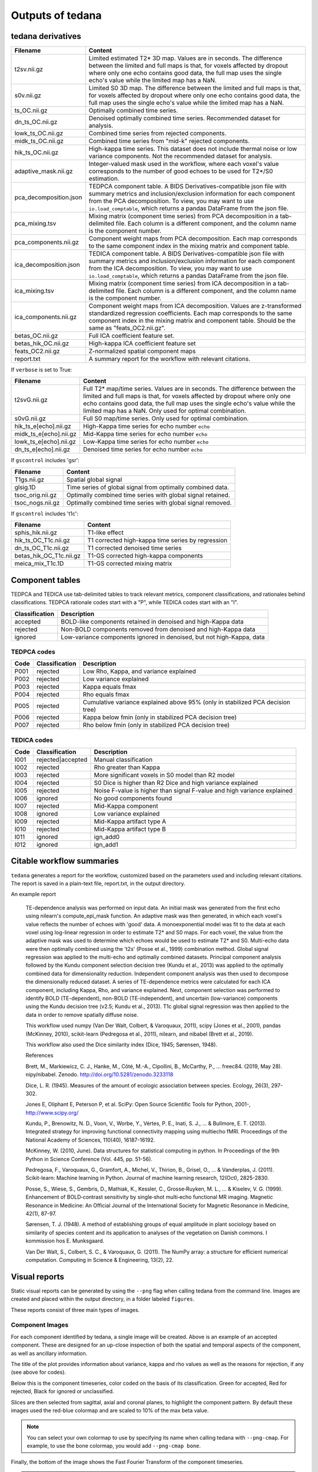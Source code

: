 .. _outputs:

Outputs of tedana
=================

tedana derivatives
------------------

======================    =====================================================
Filename                  Content
======================    =====================================================
t2sv.nii.gz               Limited estimated T2* 3D map.
                          Values are in seconds.
                          The difference between the limited and full maps
                          is that, for voxels affected by dropout where
                          only one echo contains good data, the full map
                          uses the single echo's value while the limited
                          map has a NaN.
s0v.nii.gz                Limited S0 3D map.
                          The difference between the limited and full maps
                          is that, for voxels affected by dropout where
                          only one echo contains good data, the full map
                          uses the single echo's value while the limited
                          map has a NaN.
ts_OC.nii.gz              Optimally combined time series.
dn_ts_OC.nii.gz           Denoised optimally combined time series. Recommended
                          dataset for analysis.
lowk_ts_OC.nii.gz         Combined time series from rejected components.
midk_ts_OC.nii.gz         Combined time series from "mid-k" rejected components.
hik_ts_OC.nii.gz          High-kappa time series. This dataset does not
                          include thermal noise or low variance components.
                          Not the recommended dataset for analysis.
adaptive_mask.nii.gz      Integer-valued mask used in the workflow, where
                          each voxel's value corresponds to the number of good
                          echoes to be used for T2*/S0 estimation.
pca_decomposition.json    TEDPCA component table. A BIDS Derivatives-compatible
                          json file with summary metrics and inclusion/exclusion
                          information for each component from the PCA
                          decomposition. To view, you may want to use
                          ``io.load_comptable``, which returns a pandas
                          DataFrame from the json file.
pca_mixing.tsv            Mixing matrix (component time series) from PCA
                          decomposition in a tab-delimited file. Each column is
                          a different component, and the column name is the
                          component number.
pca_components.nii.gz     Component weight maps from PCA decomposition.
                          Each map corresponds to the same component index in
                          the mixing matrix and component table.
ica_decomposition.json    TEDICA component table. A BIDS Derivatives-compatible
                          json file with summary metrics and inclusion/exclusion
                          information for each component from the ICA
                          decomposition. To view, you may want to use
                          ``io.load_comptable``, which returns a pandas
                          DataFrame from the json file.
ica_mixing.tsv            Mixing matrix (component time series) from ICA
                          decomposition in a tab-delimited file. Each column is
                          a different component, and the column name is the
                          component number.
ica_components.nii.gz     Component weight maps from ICA decomposition.
                          Values are z-transformed standardized regression
                          coefficients. Each map corresponds to the same
                          component index in the mixing matrix and component table.
                          Should be the same as "feats_OC2.nii.gz".
betas_OC.nii.gz           Full ICA coefficient feature set.
betas_hik_OC.nii.gz       High-kappa ICA coefficient feature set
feats_OC2.nii.gz          Z-normalized spatial component maps
report.txt                A summary report for the workflow with relevant
                          citations.
======================    =====================================================

If ``verbose`` is set to True:

======================    =====================================================
Filename                  Content
======================    =====================================================
t2svG.nii.gz              Full T2* map/time series.
                          Values are in seconds.
                          The difference between the limited and full maps is
                          that, for voxels affected by dropout where only one
                          echo contains good data, the full map uses the
                          single echo's value while the limited map has a NaN.
                          Only used for optimal combination.
s0vG.nii.gz               Full S0 map/time series. Only used for optimal
                          combination.
hik_ts_e[echo].nii.gz     High-Kappa time series for echo number ``echo``
midk_ts_e[echo].nii.gz    Mid-Kappa time series for echo number ``echo``
lowk_ts_e[echo].nii.gz    Low-Kappa time series for echo number ``echo``
dn_ts_e[echo].nii.gz      Denoised time series for echo number ``echo``
======================    =====================================================

If ``gscontrol`` includes 'gsr':

======================    =====================================================
Filename                  Content
======================    =====================================================
T1gs.nii.gz               Spatial global signal
glsig.1D                  Time series of global signal from optimally combined
                          data.
tsoc_orig.nii.gz          Optimally combined time series with global signal
                          retained.
tsoc_nogs.nii.gz          Optimally combined time series with global signal
                          removed.
======================    =====================================================

If ``gscontrol`` includes 't1c':

=======================    =====================================================
Filename                   Content
=======================    =====================================================
sphis_hik.nii.gz           T1-like effect
hik_ts_OC_T1c.nii.gz       T1 corrected high-kappa time series by regression
dn_ts_OC_T1c.nii.gz        T1 corrected denoised time series
betas_hik_OC_T1c.nii.gz    T1-GS corrected high-kappa components
meica_mix_T1c.1D           T1-GS corrected mixing matrix
=======================    =====================================================

Component tables
----------------
TEDPCA and TEDICA use tab-delimited tables to track relevant metrics, component
classifications, and rationales behind classifications.
TEDPCA rationale codes start with a "P", while TEDICA codes start with an "I".

===============    =============================================================
Classification     Description
===============    =============================================================
accepted           BOLD-like components retained in denoised and high-Kappa data
rejected           Non-BOLD components removed from denoised and high-Kappa data
ignored            Low-variance components ignored in denoised, but not
                   high-Kappa, data
===============    =============================================================

TEDPCA codes
````````````
=====  ===============  ========================================================
Code   Classification   Description
=====  ===============  ========================================================
P001   rejected         Low Rho, Kappa, and variance explained
P002   rejected         Low variance explained
P003   rejected         Kappa equals fmax
P004   rejected         Rho equals fmax
P005   rejected         Cumulative variance explained above 95% (only in
                        stabilized PCA decision tree)
P006   rejected         Kappa below fmin (only in stabilized PCA decision tree)
P007   rejected         Rho below fmin (only in stabilized PCA decision tree)
=====  ===============  ========================================================

TEDICA codes
````````````
=====  =================  ========================================================
Code   Classification     Description
=====  =================  ========================================================
I001   rejected|accepted  Manual classification
I002   rejected           Rho greater than Kappa
I003   rejected           More significant voxels in S0 model than R2 model
I004   rejected           S0 Dice is higher than R2 Dice and high variance
                          explained
I005   rejected           Noise F-value is higher than signal F-value and high
                          variance explained
I006   ignored            No good components found
I007   rejected           Mid-Kappa component
I008   ignored            Low variance explained
I009   rejected           Mid-Kappa artifact type A
I010   rejected           Mid-Kappa artifact type B
I011   ignored            ign_add0
I012   ignored            ign_add1
=====  =================  ========================================================

Citable workflow summaries
--------------------------

``tedana`` generates a report for the workflow, customized based on the parameters used and including relevant citations.
The report is saved in a plain-text file, report.txt, in the output directory.

An example report

  TE-dependence analysis was performed on input data. An initial mask was generated from the first echo using nilearn's compute_epi_mask function. An adaptive mask was then generated, in which each voxel's value reflects the number of echoes with 'good' data. A monoexponential model was fit to the data at each voxel using log-linear regression in order to estimate T2* and S0 maps. For each voxel, the value from the adaptive mask was used to determine which echoes would be used to estimate T2* and S0. Multi-echo data were then optimally combined using the 't2s' (Posse et al., 1999) combination method. Global signal regression was applied to the multi-echo and optimally combined datasets. Principal component analysis followed by the Kundu component selection decision tree (Kundu et al., 2013) was applied to the optimally combined data for dimensionality reduction. Independent component analysis was then used to decompose the dimensionally reduced dataset. A series of TE-dependence metrics were calculated for each ICA component, including Kappa, Rho, and variance explained. Next, component selection was performed to identify BOLD (TE-dependent), non-BOLD (TE-independent), and uncertain (low-variance) components using the Kundu decision tree (v2.5; Kundu et al., 2013). T1c global signal regression was then applied to the data in order to remove spatially diffuse noise.

  This workflow used numpy (Van Der Walt, Colbert, & Varoquaux, 2011), scipy (Jones et al., 2001), pandas (McKinney, 2010), scikit-learn (Pedregosa et al., 2011), nilearn, and nibabel (Brett et al., 2019).

  This workflow also used the Dice similarity index (Dice, 1945; Sørensen, 1948).

  References

  Brett, M., Markiewicz, C. J., Hanke, M., Côté, M.-A., Cipollini, B., McCarthy, P., … freec84. (2019, May 28). nipy/nibabel. Zenodo. http://doi.org/10.5281/zenodo.3233118

  Dice, L. R. (1945). Measures of the amount of ecologic association between species. Ecology, 26(3), 297-302.

  Jones E, Oliphant E, Peterson P, et al. SciPy: Open Source Scientific Tools for Python, 2001-, http://www.scipy.org/

  Kundu, P., Brenowitz, N. D., Voon, V., Worbe, Y., Vértes, P. E., Inati, S. J., ... & Bullmore, E. T. (2013). Integrated strategy for improving functional connectivity mapping using multiecho fMRI. Proceedings of the National Academy of Sciences, 110(40), 16187-16192.

  McKinney, W. (2010, June). Data structures for statistical computing in python. In Proceedings of the 9th Python in Science Conference (Vol. 445, pp. 51-56).

  Pedregosa, F., Varoquaux, G., Gramfort, A., Michel, V., Thirion, B., Grisel, O., ... & Vanderplas, J. (2011). Scikit-learn: Machine learning in Python. Journal of machine learning research, 12(Oct), 2825-2830.

  Posse, S., Wiese, S., Gembris, D., Mathiak, K., Kessler, C., Grosse‐Ruyken, M. L., ... & Kiselev, V. G. (1999). Enhancement of BOLD‐contrast sensitivity by single‐shot multi‐echo functional MR imaging. Magnetic Resonance in Medicine: An Official Journal of the International Society for Magnetic Resonance in Medicine, 42(1), 87-97.

  Sørensen, T. J. (1948). A method of establishing groups of equal amplitude in plant sociology based on similarity of species content and its application to analyses of the vegetation on Danish commons. I kommission hos E. Munksgaard.

  Van Der Walt, S., Colbert, S. C., & Varoquaux, G. (2011). The NumPy array: a structure for efficient numerical computation. Computing in Science & Engineering, 13(2), 22.

Visual reports
--------------
Static visual reports can be generated by using the ``--png`` flag when calling
tedana from the command line.
Images are created and placed within the output directory, in a folder labeled
``figures``.

These reports consist of three main types of images.

Component Images
````````````````
.. image:: /_static/example_good_component.png
  :align: center

For each component identified by tedana, a single image will be created.
Above is an example of an accepted component.
These are designed for an up-close inspection of both the spatial and temporal
aspects of the component, as well as ancillary information.

The title of the plot provides information about variance, kappa and rho values
as well as the reasons for rejection, if any (see above for codes).

Below this is the component timeseries, color coded on the basis of its
classification.
Green for accepted, Red for rejected, Black for ignored or unclassified.

Slices are then selected from sagittal, axial and coronal planes, to highlight
the component pattern.
By default these images used the red-blue colormap and are scaled to 10% of the
max beta value.

.. note::
  You can select your own colormap to use by specifying its name when calling
  tedana with ``--png-cmap``.
  For example, to use the bone colormap, you would add ``--png-cmap bone``.

Finally, the bottom of the image shows the Fast Fourier Transform of the
component timeseries.

.. tip::
  Look for your fundamental task frequencies here!

.. image:: /_static/example_bad_component.png
  :align: center

Above, you can review a component that was rejected.
In this case, the subject moved each time the task was performed - which
affected single slices of the fMRI volume.
This scan used multiband imaging (collecting multiple slices at once), so
the motion artifact occurs in more than once slice.


Kappa vs Rho Scatter Plot
`````````````````````````
.. image:: /_static/example_Kappa_vs_Rho_Scatter.png
  :align: center

This diagnostic plot shows the relationship between kappa and rho values for
each component.

This can be useful for getting a big picture view of your data or for comparing
denoising performance with various fMRI sequences.

Double Pie Chart
````````````````
.. image:: /_static/example_Component_Overview.png
  :align: center

This diagnostic plot shows the relative variance explained by each
classification type in the outer ring, with individual components on the inner
ring.
If a low amount of variance is explained, this will be shown as a gap in the
ring.

.. tip::
  Sometimes large variance is due to singular components, which can be
  easily seen here.
